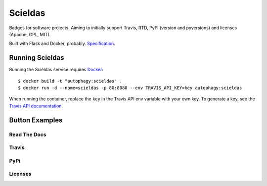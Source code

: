 ========
Scieldas
========

Badges for software projects. Aiming to initially support Travis, RTD, PyPi
(version and pyversions) and licenses (Apache, GPL, MIT).

Built with Flask and Docker, probably. `Specification`_.

Running Scieldas
================

Running the Scieldas service requires `Docker`_::

    $ docker build -t "autophagy:scieldas" .
    $ docker run -d --name=scieldas -p 80:8080 --env TRAVIS_API_KEY=key autophagy:scieldas

When running the container, replace the ``key`` in the Travis API env variable
with your own key. To generate a key, see the `Travis API documentation`_.

Button Examples
===============

Read The Docs
-------------

.. image:: spec/examples/rtd/Docs-Passing.png
    :target: _
    :alt: Read The Docs Build Passing

.. image:: spec/examples/rtd/Docs-Failing.png
    :target: _
    :alt: Read The Docs Build Failing

.. image:: spec/examples/rtd/Docs-Unknown.png
    :target: _
    :alt: Read The Docs Build Unknown


Travis
------

.. image:: spec/examples/travis/Build-Passing.png
    :target: _
    :alt: Travis Build Passing

.. image:: spec/examples/travis/Build-Failing.png
    :target: _
    :alt: Travis Build Failing

.. image:: spec/examples/travis/Build-Unknown.png
    :target: _
    :alt: Travis Build Unknown

PyPi
----

.. image:: spec/examples/pypi/Pypi-Version.png
    :target: _
    :alt: PyPi Version

.. image:: spec/examples/pypi/Python-Versions.png
    :target: _
    :alt: Python Versions

Licenses
--------

.. image:: spec/examples/licenses/Apache.png
    :target: _
    :alt: Apache 2.0 license

.. image:: spec/examples/licenses/GPL.png
    :target: _
    :alt: GPL license

.. image:: spec/examples/licenses/MIT.png
    :target: _
    :alt: MIT license

.. _Specification: spec/spec.rst
.. _Docker: https://www.docker.com
.. _Travis API documentation: https://docs.travis-ci.com/api#authentication
